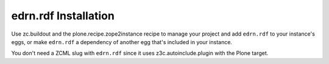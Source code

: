edrn.rdf Installation
=====================

Use zc.buildout and the plone.recipe.zope2instance recipe to manage your project
and add ``edrn.rdf`` to your instance's eggs, or make ``edrn.rdf`` a dependency
of another egg that's included in your instance.
    
You don't need a ZCML slug with ``edrn.rdf`` since it uses
z3c.autoinclude.plugin with the Plone target.
